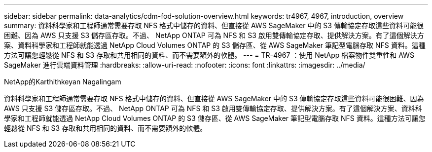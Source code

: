 ---
sidebar: sidebar 
permalink: data-analytics/cdm-fod-solution-overview.html 
keywords: tr4967, 4967, introduction, overview 
summary: 資料科學家和工程師通常需要存取 NFS 格式中儲存的資料、但直接從 AWS SageMaker 中的 S3 傳輸協定存取這些資料可能很困難、因為 AWS 只支援 S3 儲存區存取。不過、 NetApp ONTAP 可為 NFS 和 S3 啟用雙傳輸協定存取、提供解決方案。有了這個解決方案、資料科學家和工程師就能透過 NetApp Cloud Volumes ONTAP 的 S3 儲存區、從 AWS SageMaker 筆記型電腦存取 NFS 資料。這種方法可讓您輕鬆從 NFS 和 S3 存取和共用相同的資料、而不需要額外的軟體。 
---
= TR-4967 ：使用 NetApp 檔案物件雙重性和 AWS SageMaker 進行雲端資料管理
:hardbreaks:
:allow-uri-read: 
:nofooter: 
:icons: font
:linkattrs: 
:imagesdir: ../media/


NetApp的Karthithkeyan Nagalingam

[role="lead"]
資料科學家和工程師通常需要存取 NFS 格式中儲存的資料、但直接從 AWS SageMaker 中的 S3 傳輸協定存取這些資料可能很困難、因為 AWS 只支援 S3 儲存區存取。不過、 NetApp ONTAP 可為 NFS 和 S3 啟用雙傳輸協定存取、提供解決方案。有了這個解決方案、資料科學家和工程師就能透過 NetApp Cloud Volumes ONTAP 的 S3 儲存區、從 AWS SageMaker 筆記型電腦存取 NFS 資料。這種方法可讓您輕鬆從 NFS 和 S3 存取和共用相同的資料、而不需要額外的軟體。
